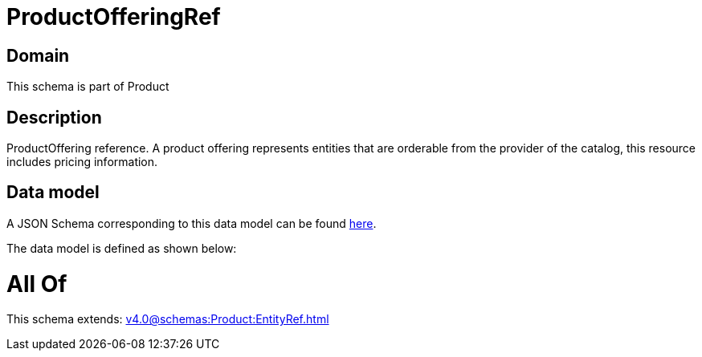 = ProductOfferingRef

[#domain]
== Domain

This schema is part of Product

[#description]
== Description

ProductOffering reference. A product offering represents entities that are orderable from the provider of the catalog, this resource includes pricing information.


[#data_model]
== Data model

A JSON Schema corresponding to this data model can be found https://tmforum.org[here].

The data model is defined as shown below:


= All Of 
This schema extends: xref:v4.0@schemas:Product:EntityRef.adoc[]
